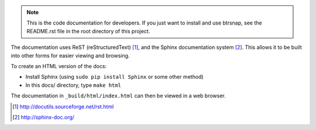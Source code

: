 .. Note::
    This is the code documentation for developers. If you just want to install and use btrsnap, see the README.rst file in the root directory of this project.

The documentation uses ReST (reStructuredText) [1]_, and the Sphinx documentation system [2]_.
This allows it to be built into other forms for easier viewing and browsing.

To create an HTML version of the docs:

* Install Sphinx (using ``sudo pip install Sphinx`` or some other method)

* In this docs/ directory, type ``make html`` 

The documentation in ``_build/html/index.html`` can then be viewed in a web browser.

.. [1] http://docutils.sourceforge.net/rst.html

.. [2] http://sphinx-doc.org/
